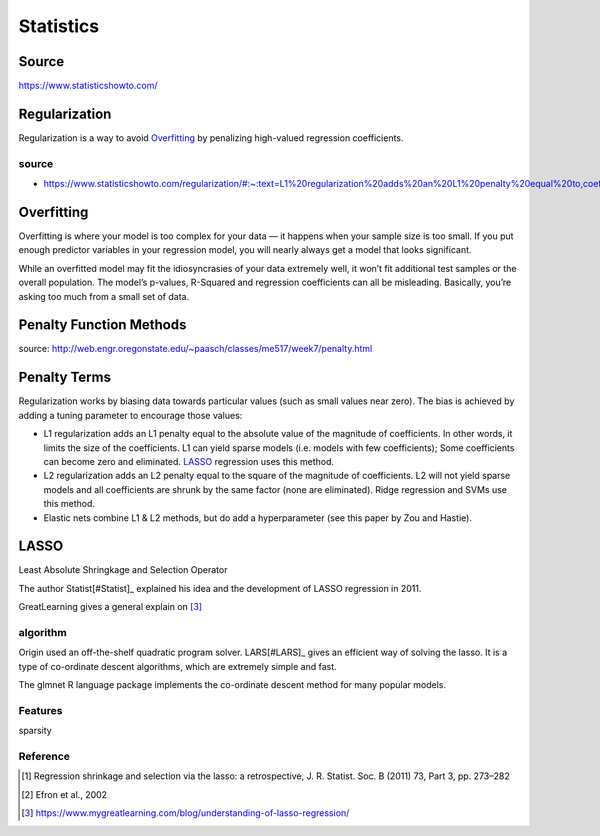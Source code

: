 ##########
Statistics
##########

Source
======

https://www.statisticshowto.com/

Regularization
==============

Regularization is a way to avoid Overfitting_ by penalizing high-valued regression coefficients.

source
------

* https://www.statisticshowto.com/regularization/#:~:text=L1%20regularization%20adds%20an%20L1%20penalty%20equal%20to,coefficients%29%3B%20Some%20coefficients%20can%20become%20zero%20and%20eliminated.

Overfitting
===========

Overfitting is where your model is too complex for your data — it happens when your sample size is too small.
If you put enough predictor variables in your regression model, you will nearly always get a model that looks significant.

While an overfitted model may fit the idiosyncrasies of your data extremely well,
it won’t fit additional test samples or the overall population.
The model’s p-values, R-Squared and regression coefficients can all be misleading.
Basically, you’re asking too much from a small set of data.

Penalty Function Methods
========================

source: http://web.engr.oregonstate.edu/~paasch/classes/me517/week7/penalty.html

Penalty Terms
=============

Regularization works by biasing data towards particular values (such as small values near zero). The bias is achieved by adding a tuning parameter to encourage those values:

* L1 regularization adds an L1 penalty equal to the absolute value of the magnitude of coefficients.
  In other words, it limits the size of the coefficients.
  L1 can yield sparse models (i.e. models with few coefficients);
  Some coefficients can become zero and eliminated. LASSO_ regression uses this method.
* L2 regularization adds an L2 penalty equal to the square of the magnitude of coefficients.
  L2 will not yield sparse models and all coefficients are shrunk by the same factor (none are eliminated).
  Ridge regression and SVMs use this method.
* Elastic nets combine L1 & L2 methods, but do add a hyperparameter (see this paper by Zou and Hastie).

LASSO
=====

Least Absolute Shringkage and Selection Operator

The author Statist[#Statist]_ explained his idea and the development of LASSO regression in 2011.

GreatLearning gives a general explain on [#What_is_LASSO]_


algorithm
---------

Origin used an off-the-shelf quadratic program solver.
LARS[#LARS]_ gives an efficient way of solving the lasso.
It is a type of co-ordinate descent algorithms, which are extremely simple and fast.

The glmnet R language package implements the co-ordinate descent method for many popular models.

Features
--------

sparsity

Reference
---------

.. [#Statist] Regression shrinkage and selection via the lasso: a retrospective, J. R. Statist. Soc. B (2011) 73, Part 3, pp. 273–282
.. [#LARS] Efron et al., 2002
.. [#What_is_LASSO] https://www.mygreatlearning.com/blog/understanding-of-lasso-regression/
